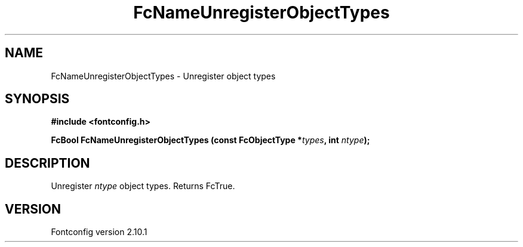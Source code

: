 .\" auto-generated by docbook2man-spec from docbook-utils package
.TH "FcNameUnregisterObjectTypes" "3" "27 7月 2012" "" ""
.SH NAME
FcNameUnregisterObjectTypes \- Unregister object types
.SH SYNOPSIS
.nf
\fB#include <fontconfig.h>
.sp
FcBool FcNameUnregisterObjectTypes (const FcObjectType *\fItypes\fB, int \fIntype\fB);
.fi\fR
.SH "DESCRIPTION"
.PP
Unregister \fIntype\fR object types. Returns FcTrue.
.SH "VERSION"
.PP
Fontconfig version 2.10.1
